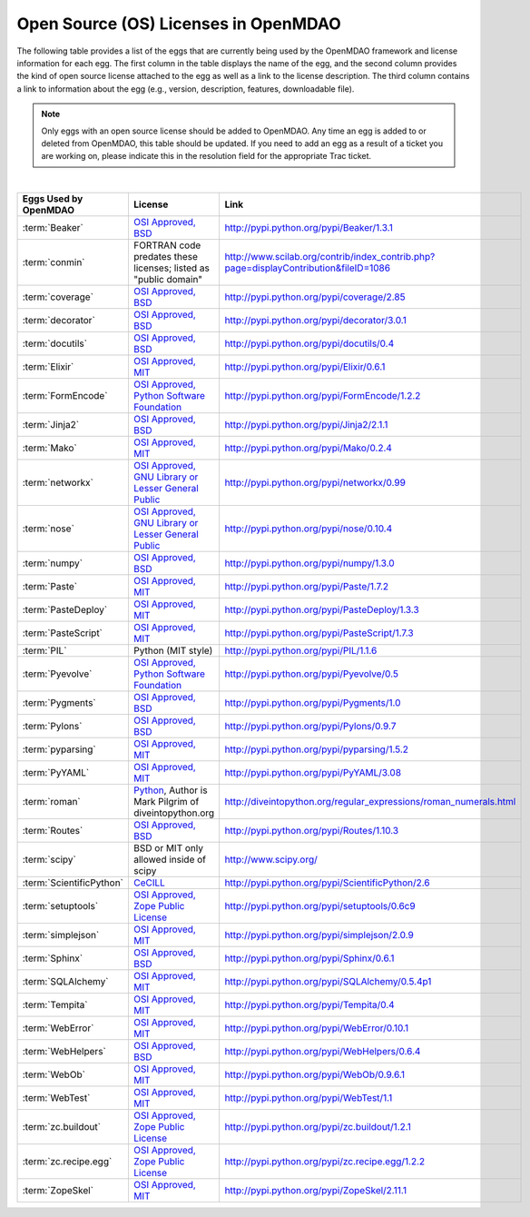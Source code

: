 .. index:: licenses, MDAO

=====================================
Open Source (OS) Licenses in OpenMDAO
=====================================

The following table provides a list of the eggs that are currently being used by the OpenMDAO framework and license information for each egg. The first column in the table
displays the name of the egg, and the second column provides the kind of open source license attached to the egg as well as a link to the license description. The third
column contains a link to information about the egg (e.g., version, description, features, downloadable file). 


.. note::

   Only eggs with an open source license should be added to OpenMDAO. Any time an egg is added to or deleted from OpenMDAO, this table
   should be updated. If you need to add an egg as a result of a ticket you are working on, please indicate this in the resolution
   field for the appropriate Trac ticket. 
   
|

===========================  =========================================================================================================  ====================================================================================
**Eggs Used by OpenMDAO**    **License**                                                                                                **Link**
===========================  =========================================================================================================  ====================================================================================
:term:`Beaker`               `OSI Approved, BSD <http://www.opensource.org/licenses/bsd-license.php>`_                                  http://pypi.python.org/pypi/Beaker/1.3.1  
---------------------------  ---------------------------------------------------------------------------------------------------------  ------------------------------------------------------------------------------------
:term:`conmin`               FORTRAN code predates these licenses; listed as "public domain"                                            http://www.scilab.org/contrib/index_contrib.php?page=displayContribution&fileID=1086
---------------------------  ---------------------------------------------------------------------------------------------------------  ------------------------------------------------------------------------------------
:term:`coverage`             `OSI Approved, BSD <http://www.opensource.org/licenses/bsd-license.php>`_                                  http://pypi.python.org/pypi/coverage/2.85
---------------------------  ---------------------------------------------------------------------------------------------------------  ------------------------------------------------------------------------------------
:term:`decorator`            `OSI Approved, BSD <http://www.opensource.org/licenses/bsd-license.php>`_                                  http://pypi.python.org/pypi/decorator/3.0.1
---------------------------  ---------------------------------------------------------------------------------------------------------  ------------------------------------------------------------------------------------
:term:`docutils`             `OSI Approved, BSD <http://www.opensource.org/licenses/bsd-license.php>`_                                  http://pypi.python.org/pypi/docutils/0.4
---------------------------  ---------------------------------------------------------------------------------------------------------  ------------------------------------------------------------------------------------
:term:`Elixir`               `OSI Approved, MIT <http://www.opensource.org/licenses/mit-license.php>`_                                  http://pypi.python.org/pypi/Elixir/0.6.1                                      
---------------------------  ---------------------------------------------------------------------------------------------------------  ------------------------------------------------------------------------------------
:term:`FormEncode`           `OSI Approved, Python Software Foundation <http://www.opensource.org/licenses/PythonSoftFoundation.php>`_  http://pypi.python.org/pypi/FormEncode/1.2.2     
---------------------------  ---------------------------------------------------------------------------------------------------------  ------------------------------------------------------------------------------------
:term:`Jinja2`               `OSI Approved, BSD <http://www.opensource.org/licenses/bsd-license.php>`_                                  http://pypi.python.org/pypi/Jinja2/2.1.1
---------------------------  ---------------------------------------------------------------------------------------------------------  ------------------------------------------------------------------------------------
:term:`Mako`                 `OSI Approved, MIT <http://www.opensource.org/licenses/mit-license.php>`_                                  http://pypi.python.org/pypi/Mako/0.2.4 
---------------------------  ---------------------------------------------------------------------------------------------------------  ------------------------------------------------------------------------------------
:term:`networkx` 	     `OSI Approved, GNU Library or Lesser General Public <http://www.opensource.org/licenses/lgpl-2.1.php>`_    http://pypi.python.org/pypi/networkx/0.99
---------------------------  ---------------------------------------------------------------------------------------------------------  ------------------------------------------------------------------------------------
:term:`nose`                 `OSI Approved, GNU Library or Lesser General Public <http://www.opensource.org/licenses/lgpl-2.1.php>`_    http://pypi.python.org/pypi/nose/0.10.4
---------------------------  ---------------------------------------------------------------------------------------------------------  ------------------------------------------------------------------------------------
:term:`numpy`                `OSI Approved, BSD <http://www.opensource.org/licenses/bsd-license.php>`_                                  http://pypi.python.org/pypi/numpy/1.3.0 
---------------------------  ---------------------------------------------------------------------------------------------------------  ------------------------------------------------------------------------------------
:term:`Paste`                `OSI Approved, MIT <http://www.opensource.org/licenses/mit-license.php>`_                                  http://pypi.python.org/pypi/Paste/1.7.2
---------------------------  ---------------------------------------------------------------------------------------------------------  ------------------------------------------------------------------------------------
:term:`PasteDeploy`          `OSI Approved, MIT <http://www.opensource.org/licenses/mit-license.php>`_                                  http://pypi.python.org/pypi/PasteDeploy/1.3.3
---------------------------  ---------------------------------------------------------------------------------------------------------  ------------------------------------------------------------------------------------
:term:`PasteScript`          `OSI Approved, MIT <http://www.opensource.org/licenses/mit-license.php>`_                                  http://pypi.python.org/pypi/PasteScript/1.7.3
---------------------------  ---------------------------------------------------------------------------------------------------------  ------------------------------------------------------------------------------------
:term:`PIL`		     Python (MIT style)                                                                                         http://pypi.python.org/pypi/PIL/1.1.6
---------------------------  ---------------------------------------------------------------------------------------------------------  ------------------------------------------------------------------------------------
:term:`Pyevolve`             `OSI Approved, Python Software Foundation <http://www.opensource.org/licenses/PythonSoftFoundation.php>`_  http://pypi.python.org/pypi/Pyevolve/0.5    
---------------------------  ---------------------------------------------------------------------------------------------------------  ------------------------------------------------------------------------------------
:term:`Pygments`             `OSI Approved, BSD <http://www.opensource.org/licenses/bsd-license.php>`_                                  http://pypi.python.org/pypi/Pygments/1.0   
---------------------------  ---------------------------------------------------------------------------------------------------------  ------------------------------------------------------------------------------------
:term:`Pylons`               `OSI Approved, BSD <http://www.opensource.org/licenses/bsd-license.php>`_                                  http://pypi.python.org/pypi/Pylons/0.9.7
---------------------------  ---------------------------------------------------------------------------------------------------------  ------------------------------------------------------------------------------------
:term:`pyparsing`            `OSI Approved, MIT <http://www.opensource.org/licenses/mit-license.php>`_                                  http://pypi.python.org/pypi/pyparsing/1.5.2                                      
---------------------------  ---------------------------------------------------------------------------------------------------------  ------------------------------------------------------------------------------------
:term:`PyYAML`               `OSI Approved, MIT <http://www.opensource.org/licenses/mit-license.php>`_                                  http://pypi.python.org/pypi/PyYAML/3.08    
---------------------------  ---------------------------------------------------------------------------------------------------------  ------------------------------------------------------------------------------------
:term:`roman`                `Python <http://www.python.org/download/releases/2.1.1/license/>`_,                                        http://diveintopython.org/regular_expressions/roman_numerals.html
                             Author is Mark Pilgrim of diveintopython.org
---------------------------  ---------------------------------------------------------------------------------------------------------  ------------------------------------------------------------------------------------
:term:`Routes`               `OSI Approved, BSD <http://www.opensource.org/licenses/bsd-license.php>`_                                  http://pypi.python.org/pypi/Routes/1.10.3
---------------------------  ---------------------------------------------------------------------------------------------------------  ------------------------------------------------------------------------------------
:term:`scipy`                BSD or MIT only allowed inside of scipy                                                                    http://www.scipy.org/
---------------------------  ---------------------------------------------------------------------------------------------------------  ------------------------------------------------------------------------------------
:term:`ScientificPython`     `CeCILL <http://www.cecill.info/licences/Licence_CeCILL_V2-en.html>`_                                      http://pypi.python.org/pypi/ScientificPython/2.6
---------------------------  ---------------------------------------------------------------------------------------------------------  ------------------------------------------------------------------------------------
:term:`setuptools`           `OSI Approved, Zope Public License <http://pypi.python.org/pypi?:action=browse&c=89>`_                     http://pypi.python.org/pypi/setuptools/0.6c9
---------------------------  ---------------------------------------------------------------------------------------------------------  ------------------------------------------------------------------------------------
:term:`simplejson`           `OSI Approved, MIT <http://www.opensource.org/licenses/mit-license.php>`_                                  http://pypi.python.org/pypi/simplejson/2.0.9
---------------------------  ---------------------------------------------------------------------------------------------------------  ------------------------------------------------------------------------------------
:term:`Sphinx`               `OSI Approved, BSD <http://www.opensource.org/licenses/bsd-license.php>`_                                  http://pypi.python.org/pypi/Sphinx/0.6.1
---------------------------  ---------------------------------------------------------------------------------------------------------  ------------------------------------------------------------------------------------
:term:`SQLAlchemy`           `OSI Approved, MIT <http://www.opensource.org/licenses/mit-license.php>`_                                  http://pypi.python.org/pypi/SQLAlchemy/0.5.4p1
---------------------------  ---------------------------------------------------------------------------------------------------------  ------------------------------------------------------------------------------------
:term:`Tempita`              `OSI Approved, MIT <http://www.opensource.org/licenses/mit-license.php>`_                                  http://pypi.python.org/pypi/Tempita/0.4    
---------------------------  ---------------------------------------------------------------------------------------------------------  ------------------------------------------------------------------------------------
:term:`WebError`             `OSI Approved, MIT <http://www.opensource.org/licenses/mit-license.php>`_                                  http://pypi.python.org/pypi/WebError/0.10.1 
---------------------------  ---------------------------------------------------------------------------------------------------------  ------------------------------------------------------------------------------------
:term:`WebHelpers`           `OSI Approved, BSD <http://www.opensource.org/licenses/bsd-license.php>`_                                  http://pypi.python.org/pypi/WebHelpers/0.6.4  
---------------------------  ---------------------------------------------------------------------------------------------------------  ------------------------------------------------------------------------------------
:term:`WebOb`                `OSI Approved, MIT <http://www.opensource.org/licenses/mit-license.php>`_                                  http://pypi.python.org/pypi/WebOb/0.9.6.1
---------------------------  ---------------------------------------------------------------------------------------------------------  ------------------------------------------------------------------------------------
:term:`WebTest`	             `OSI Approved, MIT <http://www.opensource.org/licenses/mit-license.php>`_                                  http://pypi.python.org/pypi/WebTest/1.1 
---------------------------  ---------------------------------------------------------------------------------------------------------  ------------------------------------------------------------------------------------
:term:`zc.buildout`          `OSI Approved, Zope Public License <http://www.opensource.org/licenses/zpl.php>`_                          http://pypi.python.org/pypi/zc.buildout/1.2.1 
---------------------------  ---------------------------------------------------------------------------------------------------------  ------------------------------------------------------------------------------------
:term:`zc.recipe.egg`        `OSI Approved, Zope Public License <http://www.opensource.org/licenses/zpl.php>`_                          http://pypi.python.org/pypi/zc.recipe.egg/1.2.2         
---------------------------  ---------------------------------------------------------------------------------------------------------  ------------------------------------------------------------------------------------
:term:`ZopeSkel`             `OSI Approved, MIT <http://www.opensource.org/licenses/mit-license.php>`_                                  http://pypi.python.org/pypi/ZopeSkel/2.11.1
===========================  =========================================================================================================  ====================================================================================



								   
									   
									   
									   
									   
									   
									   
									   
									   
									   
									   
									   
									   
									   
									   
									   
									   
									   
									   
									   
									   
									   
									   
									   
									   
